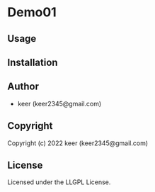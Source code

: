* Demo01 

** Usage

** Installation

** Author

+ keer (keer2345@gmail.com)

** Copyright

Copyright (c) 2022 keer (keer2345@gmail.com)

** License

Licensed under the LLGPL License.
